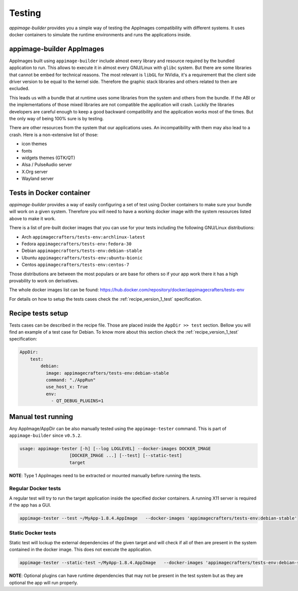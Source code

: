 .. _advanced-testing:

"""""""
Testing
"""""""

`appimage-builder` provides you a simple way of testing the AppImages compatibility with different systems. It uses
docker containers to simulate the runtime environments and runs the applications inside.

==========================
appimage-builder AppImages
==========================

AppImages built using ``appimage-builder`` include almost every library and resource required by the bundled application
to run. This allows to execute it in almost every GNU/Linux with ``glibc`` system. But there are some libraries that
cannot be embed for technical reasons. The most relevant is ``libGL`` for NVidia, it's a requirement that the client
side driver version to be equal to the kernel side. Therefore the graphic stack libraries and others related to then
are excluded.

This leads us with a bundle that at runtime uses some libraries from the system and others from the bundle. If the
ABI or the implementations of those mixed libraries are not compatible the application will crash. Luckily the libraries
developers are careful enough to keep a good backward compatibility and the application works most of the times. But
the only way of being 100% sure is by testing.

There are other resources from the system that our applications uses. An incompatibility with them may also lead to a
crash. Here is a non-extensive list of those:

- icon themes
- fonts
- widgets themes (GTK/QT)
- Alsa / PulseAudio server
- X.Org server
- Wayland server


=========================
Tests in Docker container
=========================

`appimage-builder` provides a way of easily configuring a set of test using Docker containers to make sure your bundle
will work on a given system. Therefore you will need to have a working docker image with the system resources listed
above to make it work.

There is a list of pre-built docker images that you can use for your tests including the following GNU/Linux
distributions:

- Arch  ``appimagecrafters/tests-env:archlinux-latest``
- Fedora ``appimagecrafters/tests-env:fedora-30``
- Debian ``appimagecrafters/tests-env:debian-stable``
- Ubuntu ``appimagecrafters/tests-env:ubuntu-bionic``
- Centos ``appimagecrafters/tests-env:centos-7``

Those distributions are between the most populars or are base for others so if your app work there it has a high
provability to work on derivatives.

The whole docker images list can be found: https://hub.docker.com/repository/docker/appimagecrafters/tests-env

For details on how to setup the tests cases check the :ref:`recipe_version_1_test` specification.

==================
Recipe tests setup
==================

Tests cases can be described in the recipe file. Those are placed inside the ``AppDir >> test`` section. Bellow you
will find an example of a test case for Debian. To know more about this section check the :ref:`recipe_version_1_test`
specification:

.. code-block:: yaml

    AppDir:
        test:
            debian:
              image: appimagecrafters/tests-env:debian-stable
              command: "./AppRun"
              use_host_x: True
              env:
                - QT_DEBUG_PLUGINS=1

===================
Manual test running
===================

Any AppImage/AppDir can be also manually tested using the ``appimage-tester`` command. This is part of
``appimage-builder`` since ``v0.5.2``.

.. code-block:: shell

    usage: appimage-tester [-h] [--log LOGLEVEL] --docker-images DOCKER_IMAGE
                       [DOCKER_IMAGE ...] [--test] [--static-test]
                       target

**NOTE**: Type 1 AppImages need to be extracted or mounted manually before running the tests.

Regular Docker tests
====================

A regular test will try to run the target application inside the specified docker containers. A running X11 server
is required if the app has a GUI.

.. code-block:: shell

    appimage-tester --test ~/MyApp-1.8.4.AppImage   --docker-images 'appimagecrafters/tests-env:debian-stable'


Static Docker tests
===================

Static test will lockup the external dependencies of the given target and will check if all of then are present
in the system contained in the docker image. This does not execute the application.

.. code-block:: shell

    appimage-tester --static-test ~/MyApp-1.8.4.AppImage   --docker-images 'appimagecrafters/tests-env:debian-stable'

**NOTE**: Optional plugins can have runtime dependencies that may not be present in the test system but as they are
optional the app will run properly.


